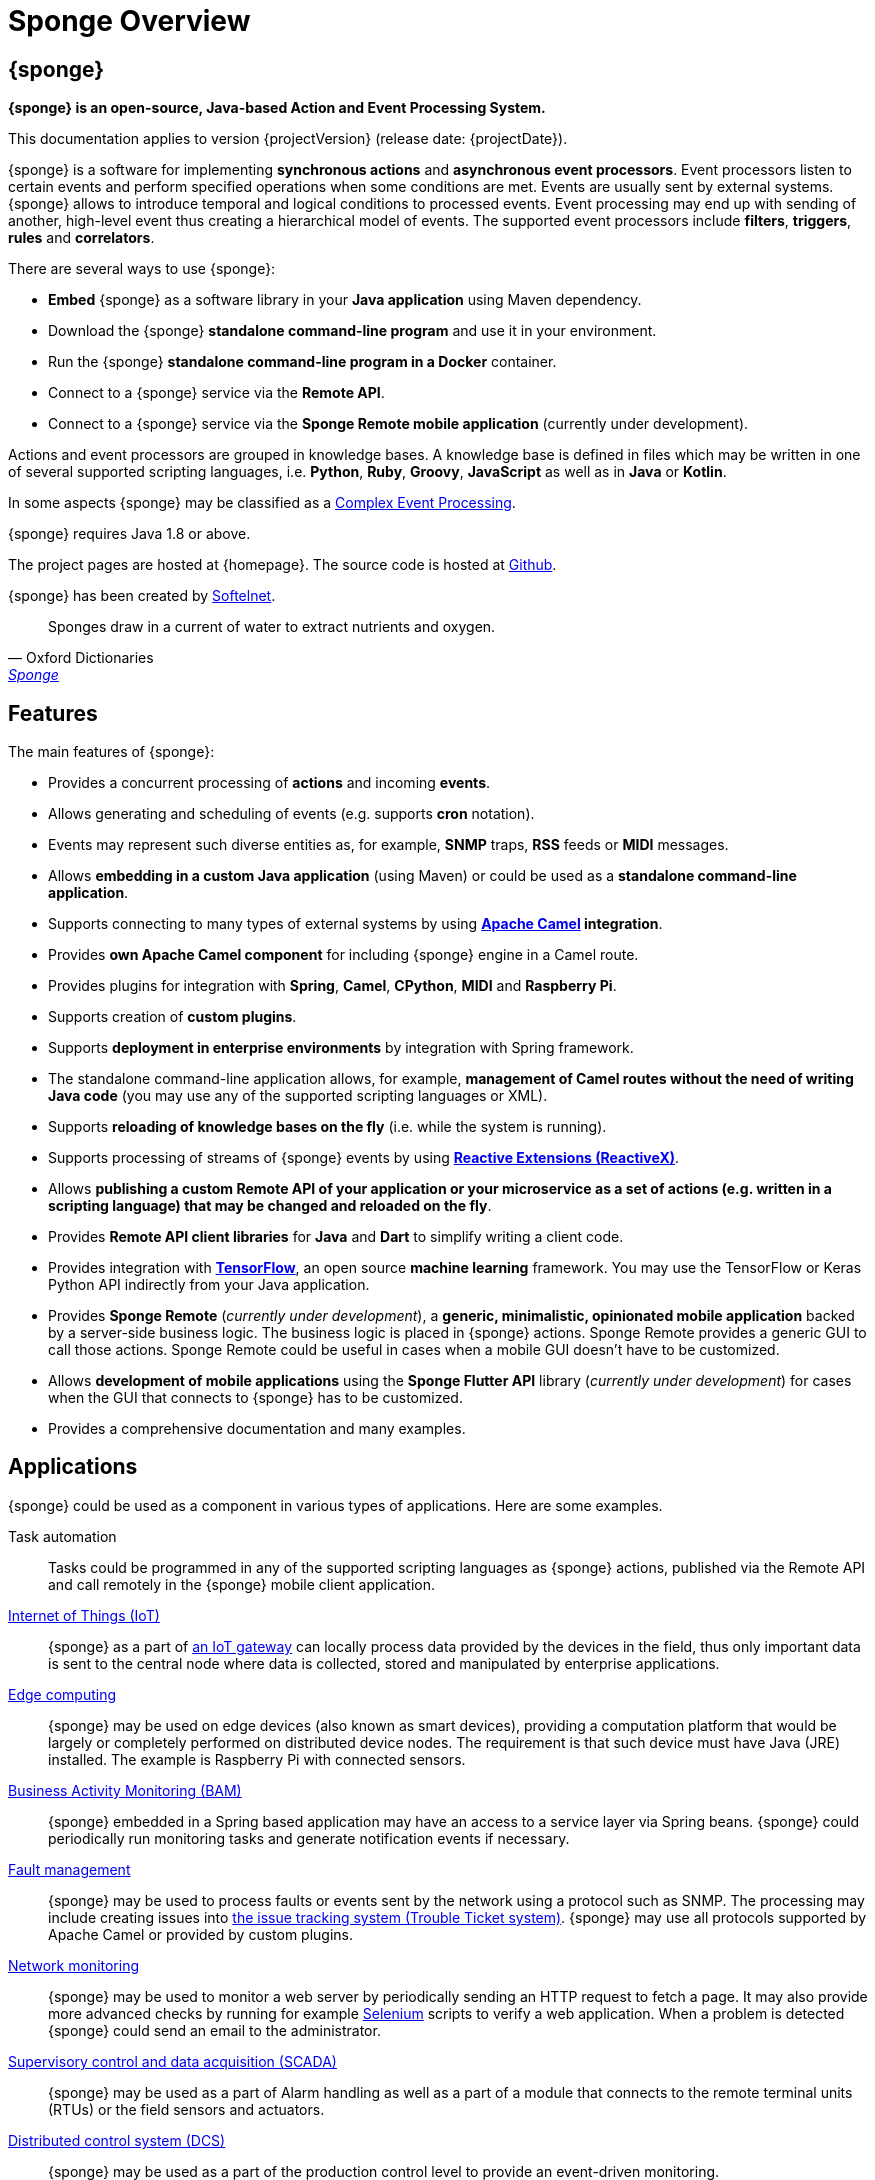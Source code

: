 = Sponge Overview
:page-permalink: index.html

== {sponge}
*{sponge} is an open-source, Java-based Action and Event Processing System.*

This documentation applies to version {projectVersion} (release date: {projectDate}).

{sponge} is a software for implementing *synchronous actions* and *asynchronous event processors*. Event processors listen to certain events and perform specified operations when some conditions are met. Events are usually sent by external systems. {sponge} allows to introduce temporal and logical conditions to processed events. Event processing may end up with sending of another, high-level event thus creating a hierarchical model of events. The supported event processors include *filters*, *triggers*, *rules* and *correlators*.

There are several ways to use {sponge}:

* *Embed* {sponge} as a software library in your *Java application* using Maven dependency.
* Download the {sponge} *standalone command-line program* and use it in your environment.
* Run the {sponge} *standalone command-line program in a Docker* container.
* Connect to a {sponge} service via the *Remote API*.
* Connect to a {sponge} service via the *Sponge Remote mobile application* (currently under development).

Actions and event processors are grouped in knowledge bases. A knowledge base is defined in files which may be written in one of several supported scripting languages, i.e. *Python*, *Ruby*, *Groovy*, *JavaScript* as well as in *Java* or *Kotlin*.

In some aspects {sponge} may be classified as a https://en.wikipedia.org/wiki/Complex_event_processing[Complex Event Processing].

{sponge} requires Java 1.8 or above.

The project pages are hosted at {homepage}. The source code is hosted at https://github.com/softelnet/sponge[Github].

{sponge} has been created by https://www.softelnet.com[Softelnet].

[quote, Oxford Dictionaries, 'https://en.oxforddictionaries.com/definition/sponge[Sponge]']
____
Sponges draw in a current of water to extract nutrients and oxygen.
____

== Features
The main features of {sponge}:

* Provides a concurrent processing of *actions* and incoming *events*.
* Allows generating and scheduling of events (e.g. supports *cron* notation).
* Events may represent such diverse entities as, for example, *SNMP* traps, *RSS* feeds or *MIDI* messages.
* Allows *embedding in a custom Java application* (using Maven) or could be used as a *standalone command-line application*.
* Supports connecting to many types of external systems by using *http://camel.apache.org[Apache Camel] integration*.
* Provides *own Apache Camel component* for including {sponge} engine in a Camel route.
* Provides plugins for integration with *Spring*, *Camel*, *CPython*, *MIDI* and *Raspberry Pi*.
* Supports creation of *custom plugins*.
* Supports *deployment in enterprise environments* by integration with Spring framework.
* The standalone command-line application allows, for example, *management of Camel routes without the need of writing Java code* (you may use any of the supported scripting languages or XML).
* Supports *reloading of knowledge bases on the fly* (i.e. while the system is running).
* Supports processing of streams of {sponge} events by using *http://reactivex.io[Reactive Extensions (ReactiveX)]*.
* Allows *publishing a custom Remote API of your application or your microservice as a set of actions (e.g. written in a scripting language) that may be changed and reloaded on the fly*.
* Provides *Remote API client libraries* for *Java* and *Dart* to simplify writing a client code.
* Provides integration with *https://www.tensorflow.org[TensorFlow]*, an open source *machine learning* framework. You may use the TensorFlow or Keras Python API indirectly from your Java application.
* Provides *Sponge Remote* (_currently under development_), a *generic, minimalistic, opinionated mobile application* backed by a server-side business logic. The business logic is placed in {sponge} actions. Sponge Remote provides a generic GUI to call those actions. Sponge Remote could be useful in cases when a mobile GUI doesn't have to be customized.
* Allows *development of mobile applications* using the *Sponge Flutter API* library (_currently under development_) for cases when the GUI that connects to {sponge} has to be customized.
* Provides a comprehensive documentation and many examples.

== Applications
{sponge} could be used as a component in various types of applications. Here are some examples.

Task automation::
Tasks could be programmed in any of the supported scripting languages as {sponge} actions, published via the Remote API and call remotely in the {sponge} mobile client application.

https://en.wikipedia.org/wiki/Internet_of_things[Internet of Things (IoT)]::
{sponge} as a part of https://en.wikipedia.org/wiki/Gateway_(telecommunications)#IoT_Modular_Gateway[an IoT gateway] can locally process data provided by the devices in the field, thus only important data is sent to the central node where data is collected, stored and manipulated by enterprise applications.

https://en.wikipedia.org/wiki/Edge_computing[Edge computing]::
{sponge} may be used on edge devices (also known as smart devices), providing a computation platform that would be largely or completely performed on distributed device nodes. The requirement is that such device must have Java (JRE) installed. The example is Raspberry Pi with connected sensors.

https://en.wikipedia.org/wiki/Business_activity_monitoring[Business Activity Monitoring (BAM)]::
{sponge} embedded in a Spring based application may have an access to a service layer via Spring beans. {sponge} could periodically run monitoring tasks and generate notification events if necessary.

https://en.wikipedia.org/wiki/Fault_management[Fault management]::
{sponge} may be used to process faults or events sent by the network using a protocol such as SNMP. The processing may include creating issues into https://en.wikipedia.org/wiki/Issue_tracking_system[the issue tracking system (Trouble Ticket system)]. {sponge} may use all protocols supported by Apache Camel or provided by custom plugins.

https://en.wikipedia.org/wiki/Network_monitoring[Network monitoring]::
{sponge} may be used to monitor a web server by periodically sending an HTTP request to fetch a page. It may also provide more advanced checks by running for example http://www.seleniumhq.org[Selenium] scripts to verify a web application. When a problem is detected {sponge} could send an email to the administrator.

https://en.wikipedia.org/wiki/SCADA[Supervisory control and data acquisition (SCADA)]::
{sponge} may be used as a part of Alarm handling as well as a part of a module that connects to the remote terminal units (RTUs) or the field sensors and actuators.

https://en.wikipedia.org/wiki/Distributed_control_system[Distributed control system (DCS)]::
{sponge} may be used as a part of the production control level to provide an event-driven monitoring.

https://en.wikipedia.org/wiki/System_integration[System integration]::
{sponge} may be used to provide a script-based integration using Apache Camel routes. {sponge} could be connected to https://en.wikipedia.org/wiki/Enterprise_service_bus[the Enterprise Service Bus (ESB)] as well.

== Users
The potential users of an embedded {sponge} are Java developers.

The potential users of a standalone command-line {sponge} application are:

* Java, Python, Ruby, Groovy and JavaScript developers,
* DevOps engineers and system administrators with programming skills.

Because of {sponge} is a Java-based solution, at least basic knowledge of Java is suggested. It becomes important when browsing Javadoc API, using Java libraries, analyzing exception stack traces, etc. Moreover, to effectively use {sponge} for problems that require integration, a knowledge of Apache Camel becomes important.

The {sponge} mobile client application is intended for end users with no programming knowledge required.

== License
{sponge} is released under the https://www.apache.org/licenses/LICENSE-2.0[Apache 2.0 license].

== Considerations

* Because of {sponge} doesn't introduce its own notation for knowledge bases, it provides a shorter learning curve for users that are familiar with one of the supported scripting languages. However it could lack more sophisticated features and could be less optimized for certain uses than other solutions. For example you specify event conditions by writing any code in a scripting language that is to be executed when a matching event happens. On one hand it gives you a flexibility and on the other hand it doesn't provide optimizations that could be possible if, for example, a strict temporal reasoning notation is used.
* {sponge} doesn't provide persistence of events out of the box.

== Author's note

[quote, Marcin Paś, "The original author of Sponge, co-founder & CTO at Softelnet"]
____
We have been using Open Source Software in our commercial products for many years. Therefore we appreciate the impact of Open Source on the IT industry and believe that its constant development is important. In order to contribute to the Open Source community we share and maintain projects such as Sponge.
____
